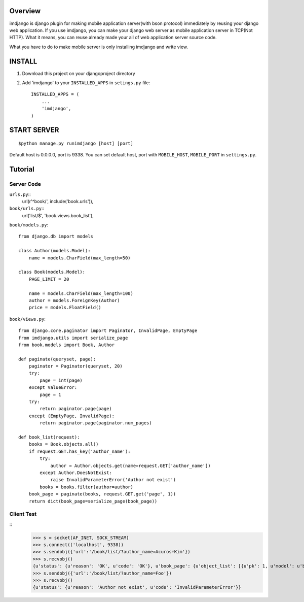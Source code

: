 Overview
========

imdjango is django plugin for making mobile application server(with bson protocol) immediately by reusing your django web application.
If you use imdjango, you can make your django web server as mobile application server in TCP(Not HTTP). 
What it means, you can reuse already made your all of web application server source code.

What you have to do to make mobile server is only installing imdjango and write view.

INSTALL
=======
#. Download this project on your djangoproject directory 
#. Add 'imdjango' to your ``INSTALLED_APPS`` in ``setings.py`` file::

       INSTALLED_APPS = (
           ...
           'imdjango',
       )

START SERVER
============
::

		$python manage.py runimdjango [host] [port]

Default host is 0.0.0.0, port is 9338.
You can set default host, port with ``MOBILE_HOST``, ``MOBILE_PORT`` in ``settings.py``.


Tutorial
========


Server Code
___________

``urls.py``::
    url(r'^book/', include('book.urls')),

``book/urls.py``::
    url('list/$', 'book.views.book_list'),

``book/models.py``::

    from django.db import models

    class Author(models.Model):
        name = models.CharField(max_length=50)

    class Book(models.Model):
        PAGE_LIMIT = 20

        name = models.CharField(max_length=100)
        author = models.ForeignKey(Author)
        price = models.FloatField()

``book/views.py``::

    from django.core.paginator import Paginator, InvalidPage, EmptyPage
    from imdjango.utils import serialize_page
    from book.models import Book, Author

    def paginate(queryset, page):
        paginator = Paginator(queryset, 20)
        try:
            page = int(page)
        except ValueError:
            page = 1
        try:
            return paginator.page(page)
        except (EmptyPage, InvalidPage):
            return paginator.page(paginator.num_pages)
            
    def book_list(request):
        books = Book.objects.all()
        if request.GET.has_key('author_name'):
            try:
                author = Author.objects.get(name=request.GET['author_name'])
            except Author.DoesNotExist:
                raise InvalidParameterError('Author not exist')
            books = books.filter(author=author)
        book_page = paginate(books, request.GET.get('page', 1))
        return dict(book_page=serialize_page(book_page))


Client Test
___________
::
    >>> s = socket(AF_INET, SOCK_STREAM)
    >>> s.connect(('localhost', 9338))
    >>> s.sendobj({'url':'/book/list/?author_name=Acuros+Kim'})
    >>> s.recvobj()
    {u'status': {u'reason': 'OK', u'code': 'OK'}, u'book_page': {u'object_list': [{u'pk': 1, u'model': u'book.book', u'fields': {u'price': 10.0, u'name': u'How to imdjango', u'author': 1}}, {u'pk': 2, u'model': u'book.book', u'fields': {u'price': 10.0, u'name': u'Foo book title', u'author': 1}}], u'num_pages': 1, u'number': 1}}
    >>> s.sendobj({'url':'/book/list/?author_name=Foo'})
    >>> s.recvobj()
    {u'status': {u'reason': 'Author not exist', u'code': 'InvalidParameterError'}}


